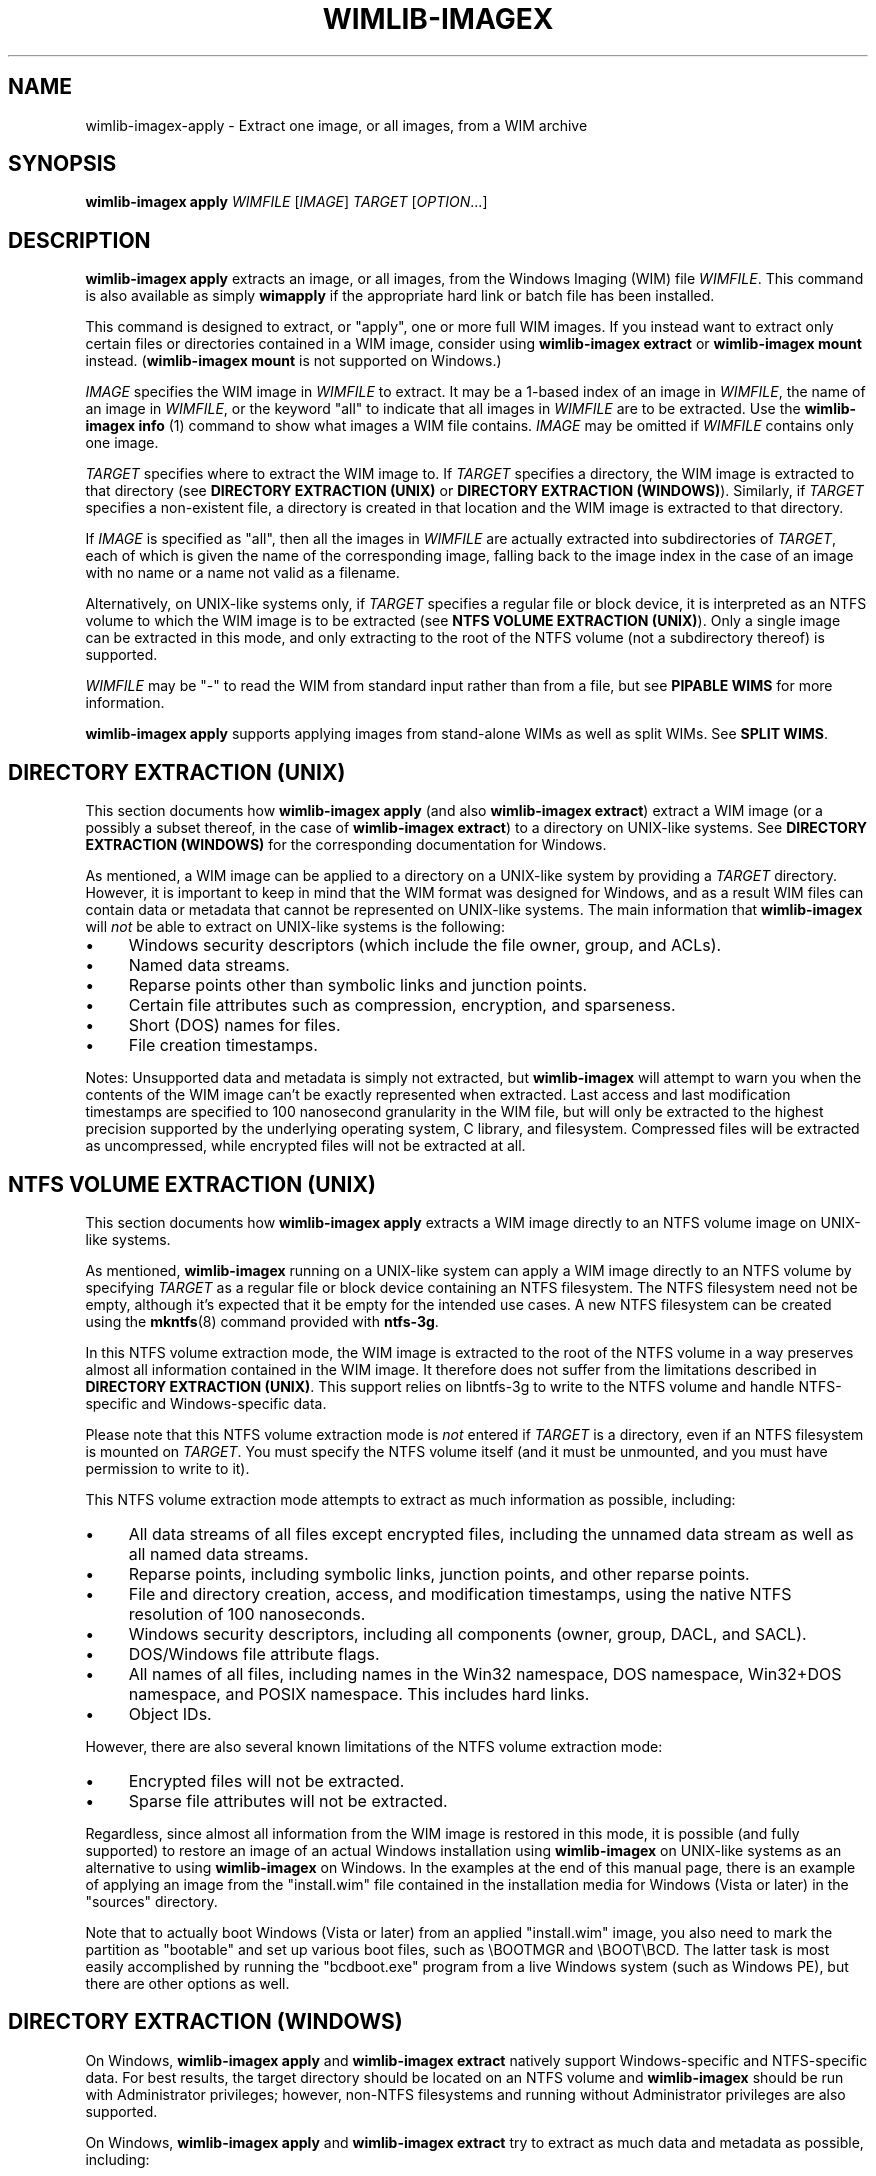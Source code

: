 .TH WIMLIB-IMAGEX "1" "March 2016" "wimlib 1.9.1" "User Commands"
.SH NAME
wimlib-imagex-apply \- Extract one image, or all images, from a WIM archive
.SH SYNOPSIS
\fBwimlib-imagex apply\fR \fIWIMFILE\fR [\fIIMAGE\fR] \fITARGET\fR [\fIOPTION\fR...]
.SH DESCRIPTION
\fBwimlib-imagex apply\fR extracts an image, or all images, from the Windows
Imaging (WIM) file \fIWIMFILE\fR.  This command is also available as simply
\fBwimapply\fR if the appropriate hard link or batch file has been installed.
.PP
This command is designed to extract, or "apply", one or more full WIM images.
If you instead want to extract only certain files or directories contained in a
WIM image, consider using \fBwimlib-imagex extract\fR or
\fBwimlib-imagex mount\fR instead.  (\fBwimlib-imagex mount\fR is not
supported on Windows.)
.PP
\fIIMAGE\fR specifies the WIM image in \fIWIMFILE\fR to extract.  It may be a
1-based index of an image in \fIWIMFILE\fR, the name of an image in
\fIWIMFILE\fR, or the keyword "all" to indicate that all images in \fIWIMFILE\fR
are to be extracted.  Use the \fBwimlib-imagex info\fR (1) command to show
what images a WIM file contains.  \fIIMAGE\fR may be omitted if \fIWIMFILE\fR
contains only one image.
.PP
\fITARGET\fR specifies where to extract the WIM image to.  If \fITARGET\fR
specifies a directory, the WIM image is extracted to that directory (see
\fBDIRECTORY EXTRACTION (UNIX)\fR or \fBDIRECTORY EXTRACTION (WINDOWS)\fR).
Similarly, if \fITARGET\fR specifies a non-existent file, a directory is created
in that location and the WIM image is extracted to that directory.
.PP
If \fIIMAGE\fR is specified as "all", then all the images in \fIWIMFILE\fR are
actually extracted into subdirectories of \fITARGET\fR, each of which is given
the name of the corresponding image, falling back to the image index in the case
of an image with no name or a name not valid as a filename.
.PP
Alternatively, on UNIX-like systems only, if \fITARGET\fR specifies a regular
file or block device, it is interpreted as an NTFS volume to which the WIM image
is to be extracted (see \fBNTFS VOLUME EXTRACTION (UNIX)\fR).  Only a single
image can be extracted in this mode, and only extracting to the root of the NTFS
volume (not a subdirectory thereof) is supported.
.PP
\fIWIMFILE\fR may be "-" to read the WIM from standard input rather than from a
file, but see \fBPIPABLE WIMS\fR for more information.
.PP
\fBwimlib-imagex apply\fR supports applying images from stand-alone WIMs as
well as split WIMs.  See \fBSPLIT WIMS\fR.
.SH DIRECTORY EXTRACTION (UNIX)
This section documents how \fBwimlib-imagex apply\fR (and also
\fBwimlib-imagex extract\fR) extract a WIM image (or a possibly a subset
thereof, in the case of \fBwimlib-imagex extract\fR) to a directory on
UNIX-like systems.  See \fBDIRECTORY EXTRACTION (WINDOWS)\fR for the
corresponding documentation for Windows.
.PP
As mentioned, a WIM image can be applied to a directory on a UNIX-like system by
providing a \fITARGET\fR directory.  However, it is important to keep in mind
that the WIM format was designed for Windows, and as a result WIM files can
contain data or metadata that cannot be represented on UNIX-like systems.  The
main information that \fBwimlib-imagex\fR will \fInot\fR be able to extract
on UNIX-like systems is the following:
.IP \[bu] 4
Windows security descriptors (which include the file owner, group, and ACLs).
.IP \[bu]
Named data streams.
.IP \[bu]
Reparse points other than symbolic links and junction points.
.IP \[bu]
Certain file attributes such as compression, encryption, and sparseness.
.IP \[bu]
Short (DOS) names for files.
.IP \[bu]
File creation timestamps.
.PP
Notes: Unsupported data and metadata is simply not extracted, but
\fBwimlib-imagex\fR will attempt to warn you when the contents of the WIM
image can't be exactly represented when extracted.  Last access and last
modification timestamps are specified to 100 nanosecond granularity in the WIM
file, but will only be extracted to the highest precision supported by the
underlying operating system, C library, and filesystem.  Compressed files will
be extracted as uncompressed, while encrypted files will not be extracted at
all.
.SH NTFS VOLUME EXTRACTION (UNIX)
This section documents how \fBwimlib-imagex apply\fR extracts a WIM image
directly to an NTFS volume image on UNIX-like systems.
.PP
As mentioned, \fBwimlib-imagex\fR running on a UNIX-like system can apply a
WIM image directly to an NTFS volume by specifying \fITARGET\fR as a regular file
or block device containing an NTFS filesystem.  The NTFS filesystem need not be
empty, although it's expected that it be empty for the intended use cases.  A
new NTFS filesystem can be created using the \fBmkntfs\fR(8) command provided
with \fBntfs-3g\fR.
.PP
In this NTFS volume extraction mode, the WIM image is extracted to the root of
the NTFS volume in a way preserves almost all information contained in the WIM
image.  It therefore does not suffer from the limitations described in
\fBDIRECTORY EXTRACTION (UNIX)\fR.  This support relies on libntfs-3g to write
to the NTFS volume and handle NTFS-specific and Windows-specific data.
.PP
Please note that this NTFS volume extraction mode is \fInot\fR entered if
\fITARGET\fR is a directory, even if an NTFS filesystem is mounted on
\fITARGET\fR.  You must specify the NTFS volume itself (and it must be
unmounted, and you must have permission to write to it).
.PP
This NTFS volume extraction mode attempts to extract as much information as
possible, including:
.IP \[bu] 4
All data streams of all files except encrypted files, including the unnamed data
stream as well as all named data streams.
.IP \[bu]
Reparse points, including symbolic links, junction points, and other reparse
points.
.IP \[bu]
File and directory creation, access, and modification timestamps, using the
native NTFS resolution of 100 nanoseconds.
.IP \[bu]
Windows security descriptors, including all components (owner, group, DACL, and
SACL).
.IP \[bu]
DOS/Windows file attribute flags.
.IP \[bu]
All names of all files, including names in the Win32 namespace, DOS namespace,
Win32+DOS namespace, and POSIX namespace.  This includes hard links.
.IP \[bu]
Object IDs.
.PP
However, there are also several known limitations of the NTFS volume extraction
mode:
.IP \[bu] 4
Encrypted files will not be extracted.
.IP \[bu]
Sparse file attributes will not be extracted.
.PP
Regardless, since almost all information from the WIM image is restored in this
mode, it is possible (and fully supported) to restore an image of an actual
Windows installation using \fBwimlib-imagex\fR on UNIX-like systems as an
alternative to using \fBwimlib-imagex\fR on Windows.  In the examples at the end
of this manual page, there is an example of applying an image from the
"install.wim" file contained in the installation media for Windows (Vista or
later) in the "sources" directory.
.PP
Note that to actually boot Windows (Vista or later) from an applied
"install.wim" image, you also need to mark the partition as "bootable" and set
up various boot files, such as \\BOOTMGR and \\BOOT\\BCD.  The latter task is
most easily accomplished by running the "bcdboot.exe" program from a live
Windows system (such as Windows PE), but there are other options as well.
.SH DIRECTORY EXTRACTION (WINDOWS)
On Windows, \fBwimlib-imagex apply\fR and \fBwimlib-imagex extract\fR
natively support Windows-specific and NTFS-specific data.  For best results, the
target directory should be located on an NTFS volume and \fBwimlib-imagex\fR
should be run with Administrator privileges; however, non-NTFS filesystems and
running without Administrator privileges are also supported.
.PP
On Windows, \fBwimlib-imagex apply\fR and \fBwimlib-imagex extract\fR
try to extract as much data and metadata as possible, including:
.IP \[bu] 4
All data streams of all files.  This includes the default file contents, as well
as named data streams if supported by the target volume.
.IP \[bu]
Reparse points, including symbolic links, junction points, and other reparse
points, if supported by the target volume.  (Note: see \fB--rpfix\fR and
\fB--norpfix\fR for documentation on exactly how absolute symbolic links and
junctions are extracted.)  However, as per the default security settings of
Windows, it is impossible to create a symbolic link or junction point without
Administrator privileges; therefore, you must run \fBwimlib-imagex\fR as the
Administrator if you wish to fully restore an image containing symbolic links
and/or junction points.  (Otherwise, merely a warning will be issued when a
symbolic link or junction point cannot be extracted due to insufficient
privileges.)
.IP \[bu]
File and directory creation, access, and modification timestamps, to the highest
resolution supported by the target volume.
.IP \[bu]
Security descriptors, if supported by the filesystem and \fB--no-acls\fR is not
specified.  Furthermore, unless \fB--strict-acls\fR is specified, the security
descriptors for individual files or directories may be omitted or only partially
set if the user does not have permission to set them, which can be a problem if
\fBwimlib-imagex\fR is run as a non-Administrator.
.IP \[bu]
File attributes, including hidden, compressed, encrypted, etc, when supported by
the filesystem.
.IP \[bu]
DOS names (8.3) names of files; however, the failure to set them is not
considered an error condition.
.IP \[bu]
Hard links, if supported by the target filesystem.
.IP \[bu]
Object IDs, if supported by the target filesystem.
.PP
Additional notes about extracting files on Windows:
.IP \[bu] 4
\fBwimlib-imagex\fR will issue a warning when it is unable to extract the
exact metadata and data of the WIM image, for example due to features mentioned
above not being supported by the target filesystem.
.IP \[bu]
Sparse file attributes will not be extracted.
.IP \[bu]
Since encrypted files (with FILE_ATTRIBUTE_ENCRYPTED) are not stored in
plaintext in the WIM image, \fBwimlib-imagex\fR cannot restore encrypted
files to filesystems not supporting encryption.  Therefore, on such filesystems,
encrypted files will not be extracted.  Furthermore, even if encrypted
files are restored to a filesystem that supports encryption, they will only be
decryptable if the decryption key is available.
.IP \[bu]
Files with names that cannot be represented on Windows will not
be extracted by default; see \fB--include-invalid-names\fR.
.IP \[bu]
Files with full paths over 260 characters (the so-called MAX_PATH) will be
extracted, but beware that such files will be inaccessible to most Windows
software and may not be able to be deleted easily.
.IP \[bu]
On Windows, unless the \fB--no-acls\fR option is specified, wimlib will attempt
to restore files' security descriptors exactly as they are provided in the WIM
image.  Beware that typical Windows installations contain files whose security
descriptors do not allow the Administrator to delete them.  Therefore, such
files will not be able to be deleted, or in some cases even read, after
extracting, unless processed with a specialized program that knows to acquire
the SE_RESTORE_NAME and/or SE_BACKUP_NAME privileges which allow overriding
access control lists.  This is not a bug in wimlib, which works as designed to
correctly restore the data that was archived, but rather a problem with the
access rights Windows uses on certain files.  But if you just want the file data
and don't care about security descriptors, use \fB--no-acls\fR to skip restoring
all security descriptors.
.IP \[bu]
A similar caveat to the above applies to file attributes such as Readonly,
Hidden, and System.  By design, on Windows wimlib will restore such file
attributes; therefore, extracted files may have those attributes.  If this is
not what you want, use the \fB--no-attributes\fR option.
.SH SPLIT WIMS
You may use \fBwimlib-imagex apply\fR to apply images from a split WIM.  The
\fIWIMFILE\fR argument must specify the first part of the split WIM, while the
additional parts of the split WIM must be specified in one or more
\fB--ref\fR="\fIGLOB\fR" options.  Since globbing is built into the \fB--ref\fR
option, typically only one \fB--ref\fR option is necessary.  For example, the
names for the split WIM parts usually go something like:
.RS
.PP
.nf
mywim.swm
mywim2.swm
mywim3.swm
mywim4.swm
mywim5.swm
.RE
.fi
.PP
To apply the first image of this split WIM to the directory "dir", run:
.PP
.RS
wimlib-imagex apply mywim.swm 1 dir --ref="mywim*.swm"
.RE
.PP
As a special case, if you are applying an image from standard input from a split
WIM that is also pipable (as described in \fBPIPABLE WIMS\fR), the \fB--ref\fR
option is unneeded; instead you must ensure that all the split WIM parts are
concatenated together on standard input.  They can be provided in any order,
with the exception of the first part, which must be first.
.SH PIPABLE WIMS
Since wimlib v1.5.0, \fBwimlib-imagex apply\fR supports applying a WIM from a
nonseekable file, such as a pipe, provided that the WIM was captured with
\fB--pipable\fR (see \fBwimlib-imagex capture\fR(1)).  To use standard input as
the WIM, specify "-" as \fIWIMFILE\fR.  A useful use of this ability is to apply
an image from a WIM while streaming it from a server.  For example, to apply the
first image from a WIM file available on a HTTP server to an NTFS volume on
/dev/sda1, run something like:
.PP
.RS
wget -O - http://myserver/mywim.wim | wimapply - 1 /dev/sda1
.RE
.PP
(The above also used the \fBwimapply\fR abbreviation for \fBwimlib-imagex
apply\fR.) Note: WIM files are \fInot\fR pipable by default; you have to
explicitly capture them with \fB--pipable\fR, and they are \fInot\fR compatible
with Microsoft's software.  See \fBwimlib-imagex capture\fR(1) for more
information.
.PP
It is possible to apply an image from a pipable WIM split into multiple parts;
see \fBSPLIT WIMS\fR.
.SH OPTIONS
.TP 6
\fB--check\fR
When reading \fIWIMFILE\fR, verify its integrity if the integrity table is
present.
.TP
\fB--ref\fR="\fIGLOB\fR"
File glob of additional WIMs or split WIM parts to reference resources from.
See \fBSPLIT_WIMS\fR.  This option can be specified multiple times.  Note:
\fIGLOB\fR is listed in quotes because it is interpreted by
\fBwimlib-imagex\fR and may need to be quoted to protect against shell
expansion.
.TP
\fB--rpfix\fR, \fB--norpfix\fR
Set whether to fix targets of absolute symbolic links (reparse points in Windows
terminology) or not.  When enabled (\fB--rpfix\fR), extracted absolute symbolic
links that are marked in the WIM image as being fixed are assumed to have
absolute targets relative to the image root, and therefore \fBwimlib-imagex
apply\fR prepends the absolute path to the extraction target directory to their
targets.  The intention is that you can apply an image containing absolute
symbolic links and still have them be valid after it has been applied to any
location.
.IP ""
The default behavior is \fB--rpfix\fR if any images in \fIWIMFILE\fR have been
captured with reparse-point fixups done.  Otherwise, it is \fB--norpfix\fR.
.IP ""
Reparse point fixups are never done in the NTFS volume extraction mode on
UNIX-like systems.
.TP
\fB--unix-data\fR
(UNIX-like systems only)  Restore UNIX owners, groups, modes, and device IDs
(major and minor numbers) that were captured by \fBwimlib-imagex capture\fR with
the \fB--unix-data\fR option.  Since wimlib v1.7.0, you can backup and restore
not only the standard UNIX file permission information, but also character
device nodes, block device nodes, named pipes (FIFOs), and UNIX domain sockets.
.TP
\fB--no-acls\fR
Do not restore security descriptors on extracted files and directories.
.TP
\fB--strict-acls\fR
Fail immediately if the full security descriptor of any file or directory cannot
be set exactly as specified in the WIM file.  If this option is not specified,
when \fBwimlib-imagex\fR on Windows does not have permission to set a
security descriptor on an extracted file, it falls back to setting it only
partially (e.g. with SACL omitted), and in the worst case omits it entirely.
However, this should only be a problem when running \fBwimlib-imagex\fR
without Administrator rights.  Also, on UNIX-like systems, this flag can also be
combined with \fB--unix-data\fR to cause \fBwimlib-imagex\fR to fail
immediately if the UNIX owner, group, or mode on an extracted file cannot be set
for any reason.
.TP
\fB--no-attributes\fR
Do not restore Windows file attributes such as readonly, hidden, etc.
.TP
\fB--include-invalid-names\fR
Extract files and directories with invalid names by replacing characters and
appending a suffix rather than ignoring them.  Exactly what is considered an
"invalid" name is platform-dependent.
.IP ""
On POSIX-compliant systems, filenames are case-sensitive and may contain any
byte except '\\0' and \'/', so on a POSIX-compliant system this option will only
have an effect in the unlikely case that the WIM image for some reason has a
filename containing one of these characters.
.IP ""
On Windows, filenames are case-insensitive, cannot include the characters '/',
\'\\0', '\\', ':', '*', '?', '"', '<', '>', or '|', and cannot end with a space
or period.  Ordinarily, files in WIM images should meet these conditions as
well. However, it is not guaranteed, and in particular a WIM image captured with
\fBwimlib-imagex\fR on a POSIX-compliant system could contain such files.  By
default, invalid names will be ignored, and if there are multiple names
differing only in case, one will be chosen to extract arbitrarily; however, with
\fB--include-invalid-names\fR, all names will be sanitized and extracted in some
form.
.TP
\fB--wimboot\fR
Windows only: Instead of extracting the files themselves, extract "pointer
files" back to the WIM archive(s).  This can result in significant space savings.
However, it comes at several potential costs, such as not being able to delete
the WIM archive(s) and possibly having slower access to files.  See Microsoft's
documentation for "WIMBoot" for more information.
.IP ""
If it exists, the [PrepopulateList] section of the file
\\Windows\\System32\\WimBootCompress.ini in the WIM image will be read.  Files
matching any of these patterns will be extracted normally, not as WIMBoot
"pointer files".  This is helpful for certain files that Windows needs to read
early in the boot process.
.IP ""
This option only works when the program is run as an Administrator and the
target volume is NTFS or another filesystem that supports reparse points.
.IP ""
In addition, this option works best when running on Windows 8.1 Update 1 or
later, since that is the first version of Windows that contains the Windows
Overlay File System Filter Driver ("WOF").  If the WOF driver is detected,
wimlib will create the WIMBoot "pointer files" using documented ioctls provided
by WOF.
.IP ""
Otherwise, if the WOF driver is not detected, wimlib will create the reparse
points and edit the file "\\System Volume Information\\WimOverlay.dat" on the
target volume manually.  This is potentially subject to problems, since although
the code works in certain tested cases, neither of these data formats is
actually documented by Microsoft.  Before overwriting this file, wimlib will
save the previous version in "\\System Volume
Information\\WimOverlay.wimlib_backup", which you potentially could restore if
you needed to.
.IP ""
You actually can still do a \fB--wimboot\fR extraction even if the WIM image is
not marked as "WIMBoot-compatible".  This option causes the extracted files to
be set as "externally backed" by the WIM file.  Microsoft's driver which
implements this "external backing" functionality seemingly does not care whether
the image(s) in the WIM are really marked as WIMBoot-compatible.  Therefore, the
"WIMBoot-compatible" tag (<WIMBOOT> in the XML data) seems to be a marker for
intent only.  In addition, the Microsoft driver can externally back files from
WIM files that use XPRESS chunks of size 8192, 16384, and 32768, or LZX chunks
of size 32768, in addition to the default XPRESS chunks of size 4096 that are
created when \fBwimlib-imagex capture\fR is run with the \fB--wimboot\fR
option.
.TP
\fB--compact\fR=\fIFORMAT\fR
Windows-only: compress the extracted files using System Compression, when
possible.  This only works on either Windows 10 or later, or on an older Windows
to which Microsoft's wofadk.sys driver has been added.  Several different
compression formats may be used with System Compression, and one must be
specified as \fIFORMAT\fR.  The choices are: xpress4k, xpress8k, xpress16k, and
lzx.
.IP ""
Exclusions are handled in the same way as with the \fB--wimboot\fR option.
That is: if it exists, the [PrepopulateList] section of the file
\\Windows\\System32\\WimBootCompress.ini in the WIM image will be read, and
files matching any of the patterns in this section will not be compressed.
In addition, wimlib has a hardcoded list of files for which it knows, for
compatibility with the Windows bootloader, to override the requested compression
format.
.SH NOTES
\fIData integrity\fR:  WIM files include SHA1 message digests for file data.
\fBwimlib-imagex apply\fR calculates the SHA1 message digest of every file
it extracts and issues an error if it is not equal to the SHA1 message digest
provided in the WIM.  (This default behavior seems equivalent to the
\fB/verify\fR option of ImageX.)  Note that this is separate from the integrity
table of the WIM, which provides SHA1 message digests over raw chunks of the
entire WIM file and is checked separately if the \fB--check\fR option is
specified.
.PP
\fIESD files\fR: wimlib v1.6.0 and later can extract files from version 3584
WIMs, which usually contain LZMS-compressed solid resources and may carry the
\fI.esd\fR file extension rather than \fI.wim\fR.  However, \fI.esd\fR files
downloaded directly by the Windows 8 web downloader have encrypted segments, and
wimlib cannot extract such files until they are first decrypted.
.PP
\fIDirectory traversal attacks\fR:  wimlib validates filenames before extracting
them and is not vulnerable to directory traversal attacks.  This is in contrast
to Microsoft WIMGAPI/ImageX/DISM which can overwrite arbitrary files on the
target drive when extracting a malicious WIM file containing files named
\fI..\fR or containing path separators.
.SH EXAMPLES
Extract the first image from the Windows PE image on the Windows (Vista or
later) installation media to the directory "boot":
.RS
.PP
wimlib-imagex apply /mnt/windows/sources/boot.wim 1 boot
.RE
.PP
Same as above, but using the \fBwimapply\fR abbreviation:
.RS
.PP
wimapply /media/windows/sources/boot.wim 1 boot
.RE
.PP
On Windows, apply an image of an entire volume, for example from "install.wim"
which can be found on the Windows (Vista or later) installation media:
.RS
.PP
wimlib-imagex apply install.wim 1 E:\\
.RE
.PP
Same as above, but running on a UNIX-like system where the corresponding
partition is /dev/sda2:
.RS
.PP
wimlib-imagex apply install.wim 1 /dev/sda2
.RE
.PP
Note that before running either of the above commands, an NTFS filesystem may
need to be created on the partition, for example with format.exe on Windows or
\fBmkntfs\fR(8) (part of NTFS-3G) on UNIX-like systems.  For example, you might
run:
.RS
.PP
mkntfs /dev/sda2 && wimapply install.wim 1 /dev/sda2
.RE
.PP
(Of course don't do that if you don't want to destroy all existing data on the
partition!)
.PP
An example of applying a pipable WIM from a pipe can be found in \fBPIPABLE
WIMS\fR, and an example of applying a split WIM can be found in \fBSPLIT
WIMS\fR.
.SH SEE ALSO
.BR wimlib-imagex (1)
.BR wimlib-imagex-capture (1)
.BR wimlib-imagex-extract (1)
.BR wimlib-imagex-info (1)
